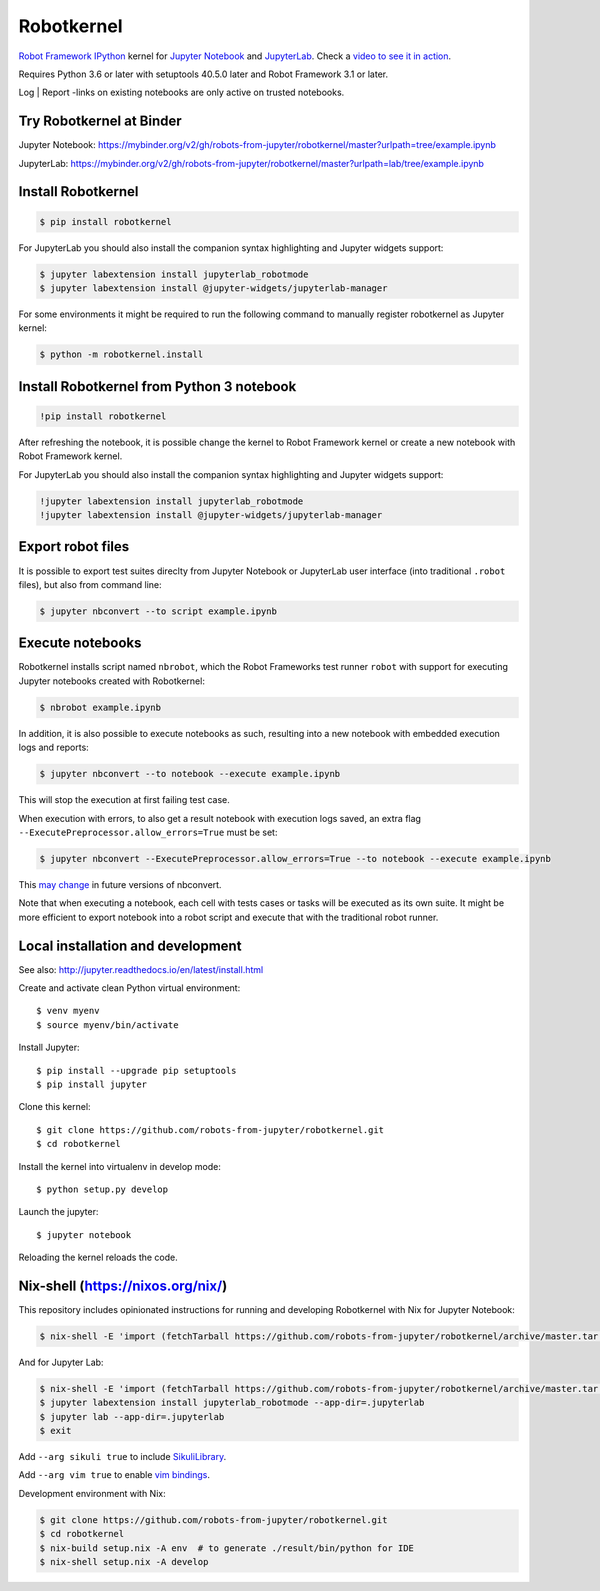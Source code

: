 Robotkernel
===========

`Robot Framework`_ IPython_ kernel for `Jupyter Notebook`_ and JupyterLab_. Check a `video to see it in action`_.

Requires Python 3.6 or later with setuptools 40.5.0 later and Robot Framework
3.1 or later.

Log | Report -links on existing notebooks are only active on trusted notebooks.

.. _video to see it in action: https://youtu.be/uYGh9_c3b7s
.. _Robot Framework: http://robotframework.org/
.. _IPython: https://ipython.org/
.. _Jupyter Notebook: https://jupyter.readthedocs.io/en/latest/
.. _JupyterLab: https://jupyterlab.readthedocs.io/en/stable/


Try Robotkernel at Binder
-------------------------

Jupyter Notebook: https://mybinder.org/v2/gh/robots-from-jupyter/robotkernel/master?urlpath=tree/example.ipynb

JupyterLab: https://mybinder.org/v2/gh/robots-from-jupyter/robotkernel/master?urlpath=lab/tree/example.ipynb


Install Robotkernel
-------------------

.. code:: bash

   $ pip install robotkernel

For JupyterLab you should also install the companion syntax highlighting and Jupyter widgets support:

.. code:: bash

   $ jupyter labextension install jupyterlab_robotmode
   $ jupyter labextension install @jupyter-widgets/jupyterlab-manager

For some environments it might be required to run the following command to
manually register robotkernel as Jupyter kernel:

.. code:: bash

   $ python -m robotkernel.install


Install Robotkernel from Python 3 notebook
------------------------------------------

.. code:: bash

   !pip install robotkernel

After refreshing the notebook, it is possible change the kernel to Robot Framework kernel or create a new notebook with Robot Framework kernel.

For JupyterLab you should also install the companion syntax highlighting and Jupyter widgets support:

.. code:: bash

   !jupyter labextension install jupyterlab_robotmode
   !jupyter labextension install @jupyter-widgets/jupyterlab-manager


Export robot files
------------------

It is possible to export test suites direclty from Jupyter Notebook or JupyterLab user interface (into traditional ``.robot`` files), but also from command line:

.. code:: bash

   $ jupyter nbconvert --to script example.ipynb


Execute notebooks
-----------------

Robotkernel installs script named ``nbrobot``, which the Robot Frameworks test runner ``robot`` with support for executing Jupyter notebooks created with Robotkernel:

.. code:: bash

   $ nbrobot example.ipynb

In addition, it is also possible to execute notebooks as such, resulting into a new notebook with embedded execution logs and reports:

.. code:: bash

   $ jupyter nbconvert --to notebook --execute example.ipynb

This will stop the execution at first failing test case.

When execution with errors, to also get a result notebook with execution logs saved, an extra flag ``--ExecutePreprocessor.allow_errors=True`` must be set:

.. code:: bash

   $ jupyter nbconvert --ExecutePreprocessor.allow_errors=True --to notebook --execute example.ipynb

This `may change`__ in future versions of nbconvert.

__ https://github.com/jupyter/nbconvert/issues/626

Note that when executing a notebook, each cell with tests cases or tasks will be executed as its own suite. It might be more efficient to export notebook into a robot script and execute that with the traditional robot runner.


Local installation and development
----------------------------------

See also: http://jupyter.readthedocs.io/en/latest/install.html

Create and activate clean Python virtual environment::

    $ venv myenv
    $ source myenv/bin/activate

Install Jupyter::

    $ pip install --upgrade pip setuptools
    $ pip install jupyter

Clone this kernel::

    $ git clone https://github.com/robots-from-jupyter/robotkernel.git
    $ cd robotkernel

Install the kernel into virtualenv in develop mode::

    $ python setup.py develop

Launch the jupyter::

    $ jupyter notebook

Reloading the kernel reloads the code.


Nix-shell (https://nixos.org/nix/)
----------------------------------

This repository includes opinionated instructions for running and developing Robotkernel with Nix for Jupyter Notebook:

.. code:: bash

   $ nix-shell -E 'import (fetchTarball https://github.com/robots-from-jupyter/robotkernel/archive/master.tar.gz + "/shell.nix")' --run "jupyter notebook"

And for Jupyter Lab:

.. code:: bash

   $ nix-shell -E 'import (fetchTarball https://github.com/robots-from-jupyter/robotkernel/archive/master.tar.gz + "/shell.nix")'
   $ jupyter labextension install jupyterlab_robotmode --app-dir=.jupyterlab
   $ jupyter lab --app-dir=.jupyterlab
   $ exit

Add ``--arg sikuli true`` to include SikuliLibrary_.

Add ``--arg vim true`` to enable `vim bindings`_.

.. _SikuliLibrary: https://github.com/rainmanwy/robotframework-SikuliLibrary
.. _vim bindings: https://github.com/lambdalisue/jupyter-vim-binding

Development environment with Nix:

.. code:: bash

    $ git clone https://github.com/robots-from-jupyter/robotkernel.git
    $ cd robotkernel
    $ nix-build setup.nix -A env  # to generate ./result/bin/python for IDE
    $ nix-shell setup.nix -A develop
